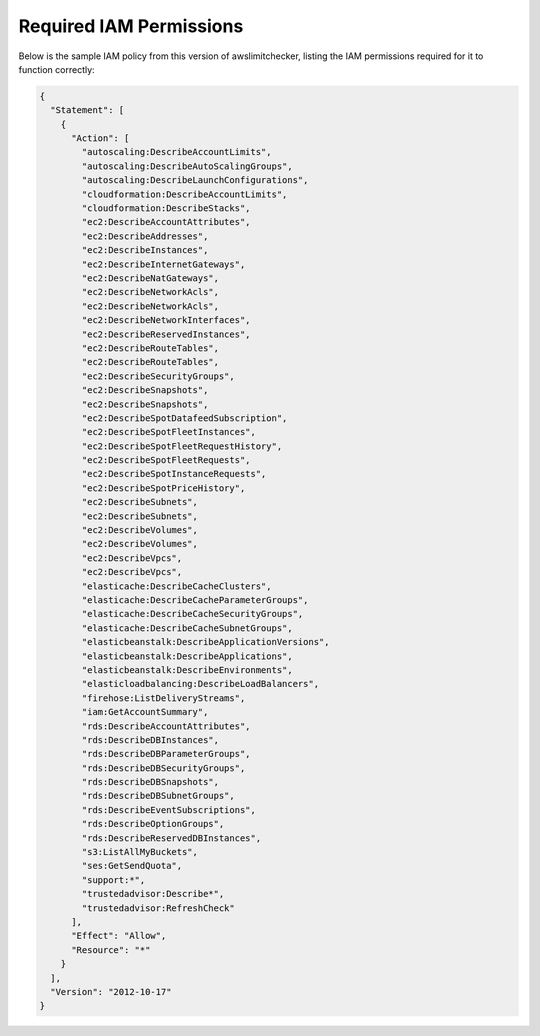 
.. -- WARNING -- WARNING -- WARNING
   This document is automatically generated by
   awslimitchecker/docs/build_generated_docs.py.
   Please edit that script, or the template it points to.

.. _iam_policy:

Required IAM Permissions
========================

Below is the sample IAM policy from this version of awslimitchecker, listing the IAM
permissions required for it to function correctly:

.. code-block:: json

    {
      "Statement": [
        {
          "Action": [
            "autoscaling:DescribeAccountLimits", 
            "autoscaling:DescribeAutoScalingGroups", 
            "autoscaling:DescribeLaunchConfigurations", 
            "cloudformation:DescribeAccountLimits", 
            "cloudformation:DescribeStacks", 
            "ec2:DescribeAccountAttributes", 
            "ec2:DescribeAddresses", 
            "ec2:DescribeInstances", 
            "ec2:DescribeInternetGateways", 
            "ec2:DescribeNatGateways", 
            "ec2:DescribeNetworkAcls", 
            "ec2:DescribeNetworkAcls", 
            "ec2:DescribeNetworkInterfaces", 
            "ec2:DescribeReservedInstances", 
            "ec2:DescribeRouteTables", 
            "ec2:DescribeRouteTables", 
            "ec2:DescribeSecurityGroups", 
            "ec2:DescribeSnapshots", 
            "ec2:DescribeSnapshots", 
            "ec2:DescribeSpotDatafeedSubscription", 
            "ec2:DescribeSpotFleetInstances", 
            "ec2:DescribeSpotFleetRequestHistory", 
            "ec2:DescribeSpotFleetRequests", 
            "ec2:DescribeSpotInstanceRequests", 
            "ec2:DescribeSpotPriceHistory", 
            "ec2:DescribeSubnets", 
            "ec2:DescribeSubnets", 
            "ec2:DescribeVolumes", 
            "ec2:DescribeVolumes", 
            "ec2:DescribeVpcs", 
            "ec2:DescribeVpcs", 
            "elasticache:DescribeCacheClusters", 
            "elasticache:DescribeCacheParameterGroups", 
            "elasticache:DescribeCacheSecurityGroups", 
            "elasticache:DescribeCacheSubnetGroups", 
            "elasticbeanstalk:DescribeApplicationVersions", 
            "elasticbeanstalk:DescribeApplications", 
            "elasticbeanstalk:DescribeEnvironments", 
            "elasticloadbalancing:DescribeLoadBalancers", 
            "firehose:ListDeliveryStreams", 
            "iam:GetAccountSummary", 
            "rds:DescribeAccountAttributes", 
            "rds:DescribeDBInstances", 
            "rds:DescribeDBParameterGroups", 
            "rds:DescribeDBSecurityGroups", 
            "rds:DescribeDBSnapshots", 
            "rds:DescribeDBSubnetGroups", 
            "rds:DescribeEventSubscriptions", 
            "rds:DescribeOptionGroups", 
            "rds:DescribeReservedDBInstances", 
            "s3:ListAllMyBuckets", 
            "ses:GetSendQuota", 
            "support:*", 
            "trustedadvisor:Describe*", 
            "trustedadvisor:RefreshCheck"
          ], 
          "Effect": "Allow", 
          "Resource": "*"
        }
      ], 
      "Version": "2012-10-17"
    }

